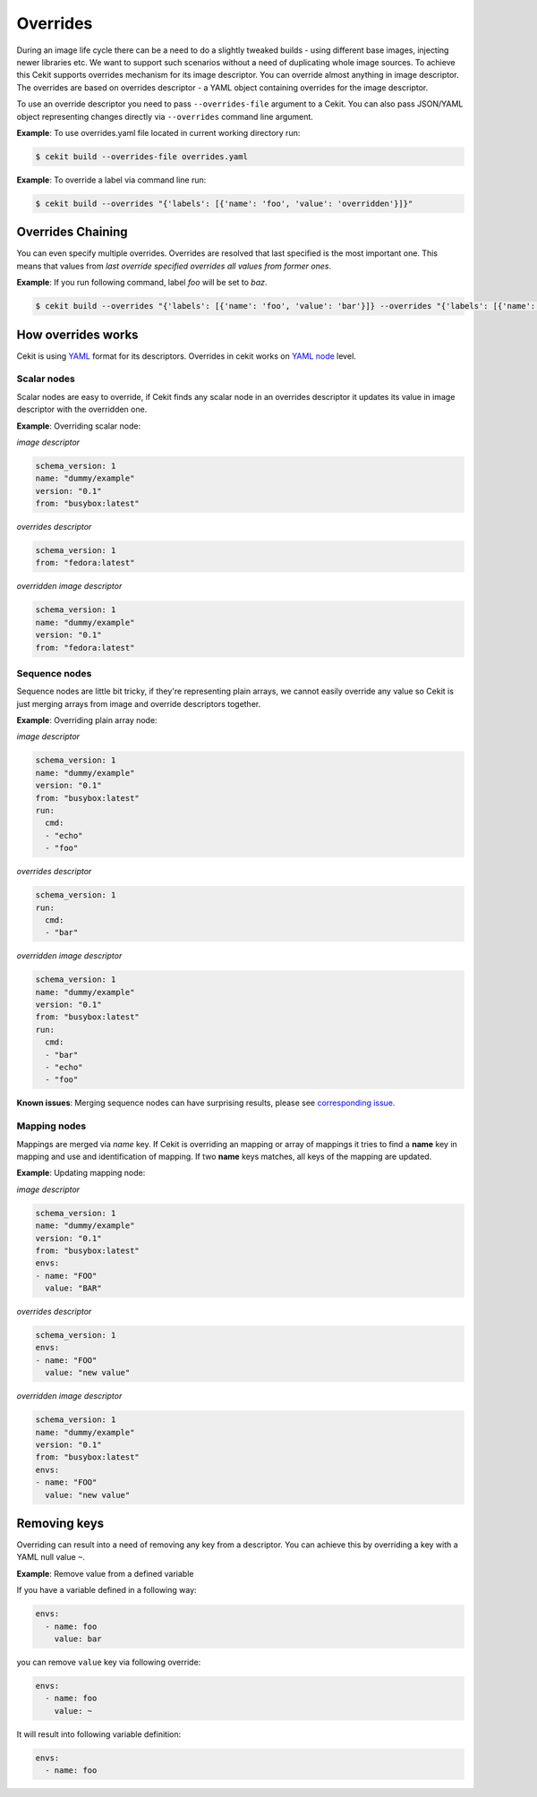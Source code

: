 Overrides
=========

During an image life cycle there can be a need to do a slightly tweaked builds - using different base images, injecting newer libraries etc. We want to support such scenarios without a need of duplicating whole image sources. To achieve this Cekit supports overrides mechanism for its image descriptor. You can override almost anything in image descriptor. The overrides are based on overrides descriptor - a YAML object containing overrides for the image descriptor.

To use an override descriptor you need to pass ``--overrides-file`` argument to a Cekit. You can also pass JSON/YAML object representing changes directly via ``--overrides`` command line argument.

**Example**: To use overrides.yaml file located in current working directory run:

.. code:: bash

	  $ cekit build --overrides-file overrides.yaml


**Example**: To override a label via command line run:

.. code:: bash

	  $ cekit build --overrides "{'labels': [{'name': 'foo', 'value': 'overridden'}]}"

Overrides Chaining
------------------

You can even specify multiple overrides. Overrides are resolved that last specified is the most important one. This means that values from *last override specified overrides all values from former ones*.

**Example**: If you run following command, label `foo` will be set to `baz`.

.. code:: bash

	  $ cekit build --overrides "{'labels': [{'name': 'foo', 'value': 'bar'}]} --overrides "{'labels': [{'name': 'foo', 'value': 'baz'}]}"

How overrides works
-------------------

Cekit is using `YAML <http://yaml.org/>`_ format for its descriptors. Overrides in cekit works on `YAML node <http://www.yaml.org/spec/1.2/spec.html#id2764044>`_ level.


Scalar nodes
^^^^^^^^^^^^
Scalar nodes are easy to override, if Cekit finds any scalar node in an overrides descriptor it updates its value in image descriptor with the overridden one.

**Example**: Overriding scalar node:

*image descriptor*

.. code:: yaml

	  schema_version: 1
	  name: "dummy/example"
	  version: "0.1"
	  from: "busybox:latest"

*overrides descriptor*

.. code:: yaml

	  schema_version: 1
	  from: "fedora:latest"

*overridden image descriptor*

.. code:: yaml

	  schema_version: 1
	  name: "dummy/example"
	  version: "0.1"
	  from: "fedora:latest"

Sequence nodes
^^^^^^^^^^^^^^
Sequence nodes are little bit tricky, if they're representing plain arrays, we cannot easily override any value so Cekit is just merging arrays from image and override descriptors together.

**Example**: Overriding plain array node:

*image descriptor*

.. code:: yaml

	  schema_version: 1
	  name: "dummy/example"
	  version: "0.1"
	  from: "busybox:latest"
	  run:
	    cmd:
	    - "echo"
	    - "foo"

*overrides descriptor*

.. code:: yaml

	  schema_version: 1
	  run:
	    cmd:
	    - "bar"

*overridden image descriptor*

.. code:: yaml

	  schema_version: 1
	  name: "dummy/example"
	  version: "0.1"
	  from: "busybox:latest"
	  run:
	    cmd:
  	    - "bar"
	    - "echo"
	    - "foo"

**Known issues**: Merging sequence nodes can have surprising results, please see `corresponding issue. <https://github.com/cekit/cekit/issues/106>`_

Mapping nodes
^^^^^^^^^^^^^
Mappings are merged via *name* key. If Cekit is overriding an mapping or array of mappings it tries to find a **name** key in mapping and use and identification of mapping. If two **name** keys matches, all keys of the mapping are updated.

**Example**: Updating mapping node:

*image descriptor*

.. code:: yaml

	  schema_version: 1
	  name: "dummy/example"
	  version: "0.1"
	  from: "busybox:latest"
	  envs:
	  - name: "FOO"
	    value: "BAR"

*overrides descriptor*

.. code:: yaml

	  schema_version: 1
	  envs:
	  - name: "FOO"
	    value: "new value"

*overridden image descriptor*

.. code:: yaml

	  schema_version: 1
	  name: "dummy/example"
	  version: "0.1"
	  from: "busybox:latest"
	  envs:
	  - name: "FOO"
	    value: "new value"


Removing keys
---------------

Overriding can result into a need of removing any key from a descriptor. You can achieve this by overriding a key with a YAML null value ``~``.

**Example**: Remove value from a defined variable

If you have a variable defined in a following way:

.. code:: yaml

	  envs:
	    - name: foo
	      value: bar

you can remove ``value`` key via following override:

.. code:: yaml

	  envs:
	    - name: foo
	      value: ~

It will result into following variable definition:


.. code:: yaml

	  envs:
	    - name: foo



